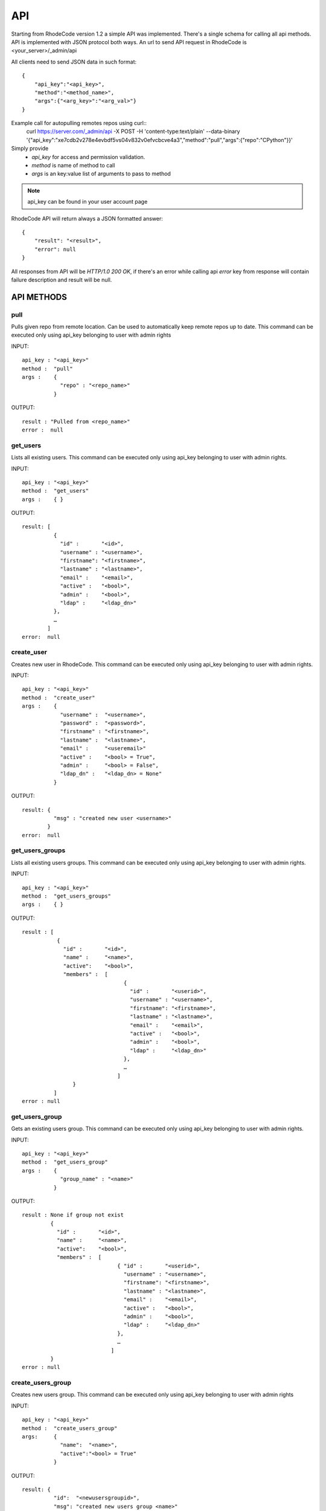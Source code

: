.. _api:


API
===


Starting from RhodeCode version 1.2 a simple API was implemented.
There's a single schema for calling all api methods. API is implemented
with JSON protocol both ways. An url to send API request in RhodeCode is
<your_server>/_admin/api


All clients need to send JSON data in such format::

    {
        "api_key":"<api_key>",
        "method":"<method_name>",
        "args":{"<arg_key>":"<arg_val>"}
    }

Example call for autopulling remotes repos using curl::
    curl https://server.com/_admin/api -X POST -H 'content-type:text/plain' --data-binary '{"api_key":"xe7cdb2v278e4evbdf5vs04v832v0efvcbcve4a3","method":"pull","args":{"repo":"CPython"}}'

Simply provide
 - *api_key* for access and permission validation.
 - *method* is name of method to call
 - *args* is an key:value list of arguments to pass to method

.. note::

    api_key can be found in your user account page


RhodeCode API will return always a JSON formatted answer::

    {
        "result": "<result>",
        "error": null
    }

All responses from API will be `HTTP/1.0 200 OK`, if there's an error while
calling api *error* key from response will contain failure description
and result will be null.

API METHODS
+++++++++++


pull
----

Pulls given repo from remote location. Can be used to automatically keep
remote repos up to date. This command can be executed only using api_key
belonging to user with admin rights

INPUT::

    api_key : "<api_key>"
    method :  "pull"
    args :    {
                "repo" : "<repo_name>"
              }

OUTPUT::

    result : "Pulled from <repo_name>"
    error :  null


get_users
---------

Lists all existing users. This command can be executed only using api_key
belonging to user with admin rights.

INPUT::

    api_key : "<api_key>"
    method :  "get_users"
    args :    { }

OUTPUT::

    result: [
              {
                "id" :       "<id>",
                "username" : "<username>",
                "firstname": "<firstname>",
                "lastname" : "<lastname>",
                "email" :    "<email>",
                "active" :   "<bool>",
                "admin" :    "<bool>",
                "ldap" :     "<ldap_dn>"
              },
    	      …
            ]
    error:  null

create_user
-----------

Creates new user in RhodeCode. This command can be executed only using api_key
belonging to user with admin rights.

INPUT::

    api_key : "<api_key>"
    method :  "create_user"
    args :    {
                "username" :  "<username>",
                "password" :  "<password>",
                "firstname" : "<firstname>",
                "lastname" :  "<lastname>",
                "email" :     "<useremail>"
                "active" :    "<bool> = True",
                "admin" :     "<bool> = False",
                "ldap_dn" :   "<ldap_dn> = None"
              }

OUTPUT::

    result: {
              "msg" : "created new user <username>"
            }
    error:  null

get_users_groups
----------------

Lists all existing users groups. This command can be executed only using api_key
belonging to user with admin rights.

INPUT::

    api_key : "<api_key>"
    method :  "get_users_groups"
    args :    { }

OUTPUT::

    result : [
               {
                 "id" :       "<id>",
                 "name" :     "<name>",
                 "active":    "<bool>",
                 "members" :  [
	    	                    {
	    	                      "id" :       "<userid>",
	                              "username" : "<username>",
	                              "firstname": "<firstname>",
	                              "lastname" : "<lastname>",
	                              "email" :    "<email>",
	                              "active" :   "<bool>",
	                              "admin" :    "<bool>",
	                              "ldap" :     "<ldap_dn>"
	                            },
	    	                    …
	                          ]
	            }
              ]
    error : null

get_users_group
---------------

Gets an existing users group. This command can be executed only using api_key
belonging to user with admin rights.

INPUT::

    api_key : "<api_key>"
    method :  "get_users_group"
    args :    {
                "group_name" : "<name>"
              }

OUTPUT::

    result : None if group not exist
             {
               "id" :       "<id>",
               "name" :     "<name>",
               "active":    "<bool>",
               "members" :  [
	    	                  { "id" :       "<userid>",
	                            "username" : "<username>",
	                            "firstname": "<firstname>",
	                            "lastname" : "<lastname>",
	                            "email" :    "<email>",
	                            "active" :   "<bool>",
	                            "admin" :    "<bool>",
	                            "ldap" :     "<ldap_dn>"
	                          },
	    	                  …
	                        ]
             }
    error : null

create_users_group
------------------

Creates new users group. This command can be executed only using api_key
belonging to user with admin rights

INPUT::

    api_key : "<api_key>"
    method :  "create_users_group"
    args:     {
                "name":  "<name>",
                "active":"<bool> = True"
              }

OUTPUT::

    result: {
              "id":  "<newusersgroupid>",
              "msg": "created new users group <name>"
            }
    error:  null

add_user_to_users_groups
------------------------

Adds a user to a users group. This command can be executed only using api_key
belonging to user with admin rights

INPUT::

    api_key : "<api_key>"
    method :  "add_user_users_group"
    args:     {
                "group_name" :  "<groupname>",
                "user_name" :   "<username>"
              }

OUTPUT::

    result: {
              "id":  "<newusersgroupmemberid>",
              "msg": "created new users group member"
            }
    error:  null

get_repos
---------

Lists all existing repositories. This command can be executed only using api_key
belonging to user with admin rights

INPUT::

    api_key : "<api_key>"
    method :  "get_repos"
    args:     { }

OUTPUT::

    result: [
              {
                "id" :          "<id>",
                "name" :        "<name>"
                "type" :        "<type>",
                "description" : "<description>"
              },
              …
            ]
    error:  null

get_repo
--------

Gets an existing repository. This command can be executed only using api_key
belonging to user with admin rights

INPUT::

    api_key : "<api_key>"
    method :  "get_repo"
    args:     {
                "name" : "<name>"
              }

OUTPUT::

    result: None if repository not exist
            {
                "id" :          "<id>",
                "name" :        "<name>"
                "type" :        "<type>",
                "description" : "<description>",
                "members" :     [
                                  { "id" :         "<userid>",
	                                "username" :   "<username>",
	                                "firstname":   "<firstname>",
	                                "lastname" :   "<lastname>",
	                                "email" :      "<email>",
	                                "active" :     "<bool>",
	                                "admin" :      "<bool>",
	                                "ldap" :       "<ldap_dn>",
	                                "permission" : "repository_(read|write|admin)"
	                              },
                                  …
                                  {
                                    "id" :       "<usersgroupid>",
                                    "name" :     "<usersgroupname>",
                                    "active":    "<bool>",
                                    "permission" : "repository_(read|write|admin)"
                                  },
                                  …
                                ]
            }
    error:  null

create_repo
-----------

Creates a repository. This command can be executed only using api_key
belonging to user with admin rights.
If repository name contains "/", all needed repository groups will be created.
For example "foo/bar/baz" will create groups "foo", "bar" (with "foo" as parent),
and create "baz" repository with "bar" as group.

INPUT::

    api_key : "<api_key>"
    method :  "create_repo"
    args:     {
                "name" :        "<name>",
                "owner_name" :  "<ownername>",
                "description" : "<description> = ''",
                "repo_type" :   "<type> = 'hg'",
                "private" :     "<bool> = False"
              }

OUTPUT::

    result: None
    error:  null

add_user_to_repo
----------------

Add a user to a repository. This command can be executed only using api_key
belonging to user with admin rights.
If "perm" is None, user will be removed from the repository.

INPUT::

    api_key : "<api_key>"
    method :  "add_user_to_repo"
    args:     {
                "repo_name" :  "<reponame>",
                "user_name" :  "<username>",
                "perm" :       "(None|repository_(read|write|admin))",
              }

OUTPUT::

    result: None
    error:  null
